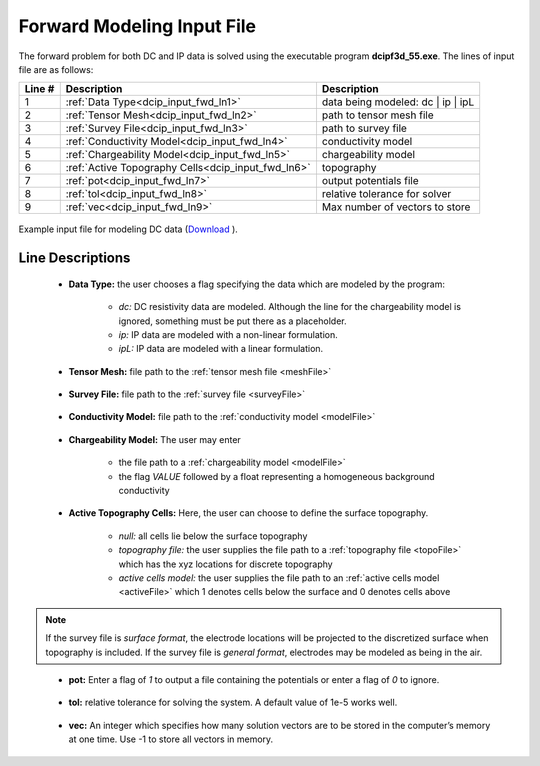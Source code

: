 .. _dcip_input_fwd:

Forward Modeling Input File
===========================

The forward problem for both DC and IP data is solved using the executable program **dcipf3d_55.exe**. The lines of input file are as follows:

.. tabularcolumns:: |L|C|C|

+--------+-------------------------------------------------------------------+-------------------------------------------------------------------+
| Line # | Description                                                       | Description                                                       |
+========+===================================================================+===================================================================+
| 1      | :ref:`Data Type<dcip_input_fwd_ln1>`                              | data being modeled: dc | ip | ipL                                 |
+--------+-------------------------------------------------------------------+-------------------------------------------------------------------+
| 2      | :ref:`Tensor Mesh<dcip_input_fwd_ln2>`                            | path to tensor mesh file                                          |
+--------+-------------------------------------------------------------------+-------------------------------------------------------------------+
| 3      | :ref:`Survey File<dcip_input_fwd_ln3>`                            | path to survey file                                               |
+--------+-------------------------------------------------------------------+-------------------------------------------------------------------+
| 4      | :ref:`Conductivity Model<dcip_input_fwd_ln4>`                     | conductivity model                                                |
+--------+-------------------------------------------------------------------+-------------------------------------------------------------------+
| 5      | :ref:`Chargeability Model<dcip_input_fwd_ln5>`                    | chargeability model                                               |
+--------+-------------------------------------------------------------------+-------------------------------------------------------------------+
| 6      | :ref:`Active Topography Cells<dcip_input_fwd_ln6>`                | topography                                                        |
+--------+-------------------------------------------------------------------+-------------------------------------------------------------------+
| 7      | :ref:`pot<dcip_input_fwd_ln7>`                                    | output potentials file                                            |
+--------+-------------------------------------------------------------------+-------------------------------------------------------------------+
| 8      | :ref:`tol<dcip_input_fwd_ln8>`                                    | relative tolerance for solver                                     |
+--------+-------------------------------------------------------------------+-------------------------------------------------------------------+
| 9      | :ref:`vec<dcip_input_fwd_ln9>`                                    | Max number of vectors to store                                    |
+--------+-------------------------------------------------------------------+-------------------------------------------------------------------+



.. figure:: images/create_dc_fwd_input.png
     :align: center
     :width: 700

     Example input file for modeling DC data (`Download <https://github.com/ubcgif/dcip3d/raw/master/assets/dcip_input/dc_fwd.inp>`__ ).


Line Descriptions
^^^^^^^^^^^^^^^^^

.. _dcip_input_fwd_ln1:

    - **Data Type:** the user chooses a flag specifying the data which are modeled by the program:

        - *dc:* DC resistivity data are modeled. Although the line for the chargeability model is ignored, something must be put there as a placeholder.
        - *ip:* IP data are modeled with a non-linear formulation.
        - *ipL:* IP data are modeled with a linear formulation.

.. _dcip_input_fwd_ln2:

    - **Tensor Mesh:** file path to the :ref:`tensor mesh file <meshFile>`

.. _dcip_input_fwd_ln3:

    - **Survey File:** file path to the :ref:`survey file <surveyFile>`

.. _dcip_input_fwd_ln4:

    - **Conductivity Model:** file path to the :ref:`conductivity model <modelFile>`

.. _dcip_input_fwd_ln5:

    - **Chargeability Model:** The user may enter

        - the file path to a :ref:`chargeability model <modelFile>`
        - the flag *VALUE* followed by a float representing a homogeneous background conductivity

.. _dcip_input_fwd_ln6:

    - **Active Topography Cells:** Here, the user can choose to define the surface topography.

        - *null:* all cells lie below the surface topography
        - *topography file:* the user supplies the file path to a :ref:`topography file <topoFile>` which has the xyz locations for discrete topography
        - *active cells model:* the user supplies the file path to an :ref:`active cells model <activeFile>` which 1 denotes cells below the surface and 0 denotes cells above


.. note:: If the survey file is *surface format*, the electrode locations will be projected to the discretized surface when topography is included. If the survey file is *general format*, electrodes may be modeled as being in the air.


.. _dcip_input_fwd_ln7:

    - **pot:** Enter a flag of *1* to output a file containing the potentials or enter a flag of *0* to ignore.

.. _dcip_input_fwd_ln8:

    - **tol:** relative tolerance for solving the system. A default value of 1e-5 works well.

.. _dcip_input_fwd_ln9:

    - **vec:** An integer which specifies how many solution vectors are to be stored in the computer’s memory at one time. Use -1 to store all vectors in memory.

